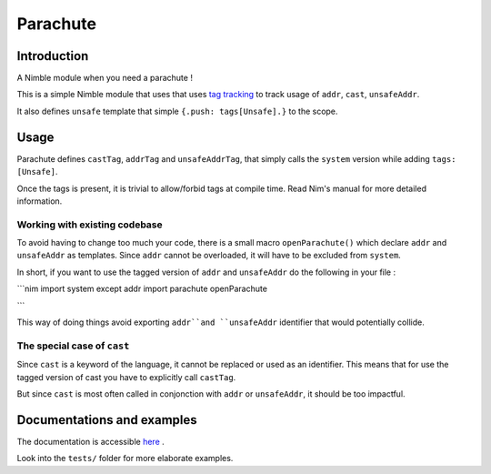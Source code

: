 *********
Parachute
*********

Introduction
#############

A Nimble module when you need a parachute !

This is a simple Nimble module that uses that uses `tag tracking <https://nim-lang.org/docs/manual.html#effect-system-tag-tracking>`_ to track usage of ``addr``, ``cast``, ``unsafeAddr``.

It also defines ``unsafe`` template that simple ``{.push: tags[Unsafe].}`` to the scope.

Usage
#####

Parachute defines ``castTag``, ``addrTag`` and ``unsafeAddrTag``, that simply calls the ``system`` version while adding ``tags: [Unsafe]``.

Once the tags is present, it is trivial to allow/forbid tags at compile time. Read Nim's manual for more detailed information.

Working with existing codebase
******************************

To avoid having to change too much your code, there is a small macro ``openParachute()`` which declare ``addr`` and ``unsafeAddr`` as templates.
Since ``addr`` cannot be overloaded, it will have to be excluded from ``system``.

In short, if you want to use the tagged version of ``addr`` and ``unsafeAddr`` do the following in your file :

```nim
import system except addr
import parachute
openParachute

```

This way of doing things avoid exporting ``addr``and ``unsafeAddr`` identifier that would potentially collide.

The special case of ``cast``
****************************

Since ``cast`` is a keyword of the language, it cannot be replaced or used as an identifier.
This means that for use the tagged version of cast you have to explicitly call ``castTag``.

But since ``cast`` is most often called in conjonction with ``addr`` or ``unsafeAddr``, it should be too impactful.

Documentations and examples
###########################

The documentation is accessible `here <https://clonkk.github.io/parachute/>`_ .

Look into the ``tests/`` folder for more elaborate examples.
